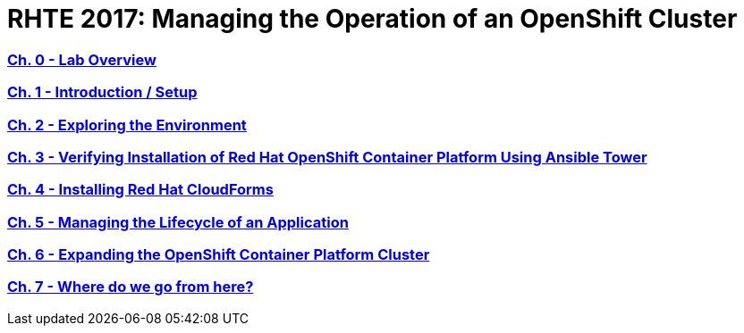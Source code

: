 # RHTE 2017: Managing the Operation of an OpenShift Cluster

:numbered!:

=== <<labs/lab1/chapter1.adoc#chapter1,Ch. 0 - Lab Overview>>
=== <<labs/lab0/chapter0.adoc#chapter0,Ch. 1 - Introduction / Setup>>
=== <<labs/lab2/chapter2.adoc#chapter2,Ch. 2 - Exploring the Environment>>
=== <<labs/lab3/chapter3.adoc#chapter3,Ch. 3 - Verifying Installation of Red Hat OpenShift Container Platform Using Ansible Tower>>
=== <<labs/lab4/chapter4.adoc#chapter4,Ch. 4 - Installing Red Hat CloudForms>>
=== <<labs/lab5/chapter5.adoc#chapter5,Ch. 5 - Managing the Lifecycle of an Application>>
=== <<labs/lab6/chapter6.adoc#chapter6,Ch. 6 - Expanding the OpenShift Container Platform Cluster>>
=== <<labs/lab7/chapter7.adoc#chapter7,Ch. 7 - Where do we go from here?>>

